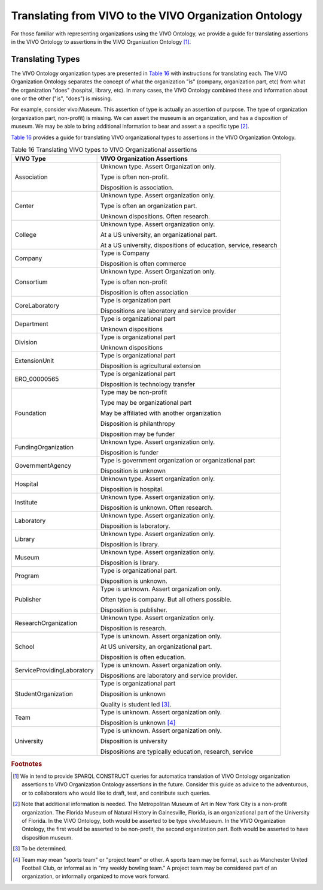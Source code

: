 Translating from VIVO to the VIVO Organization Ontology
=======================================================

For those familiar with representing organizations using the VIVO Ontology,
we provide a guide for translating assertions in the VIVO Ontology to assertions
in the VIVO Organization Ontology [#]_.

Translating Types
-----------------

The VIVO Ontology organization types are presented in `Table 16`_ with instructions
for translating each.  The VIVO Organization Ontology separates the concept of
what the organization "is" (company, organization part, etc) from what the 
organization "does" (hospital, library, etc).  In many cases, the VIVO Ontology
combined these and information about one or the other ("is", "does") is missing.

For example, consider vivo:Museum.  This assertion of type is actually an
assertion of purpose.  The type of organization (organization part, non-profit) is
missing.  We can assert the museum is an organization, and has a disposition of
museum.  We may be able to bring additional information to bear and assert a
a specific type [#]_.

`Table 16`_ provides a guide for translating VIVO organizational types to assertions
in the VIVO Organization Ontology. 

.. _Table 16:

.. table:: Table 16 Translating VIVO types to VIVO Organizational assertions

    ========================== ============================
    VIVO Type                  VIVO Organization Assertions
    ========================== ============================
    Association                Unknown type.  Assert Organization only.
    
                               Type is often non-profit.
                                
                               Disposition is association.
    Center                     Unknown type.  Assert organization only.
      
                               Type is often an organization part. 
                                                                                      
                               Unknown dispositions.  Often research.                  
    College                    Unknown type.  Assert organization only.
    
                               At a US university, an organizational part.
                               
                               At a US university, dispositions of education, service, research
    Company                    Type is Company
    
                               Disposition is often commerce
    Consortium                 Unknown type.  Assert Organization only.
    
                               Type is often non-profit
                               
                               Disposition is often association
    CoreLaboratory             Type is organization part
    
                               Dispositions are laboratory and service provider
    Department                 Type is organizational part
    
                               Unknown dispositions
    Division                   Type is organizational part
    
                               Unknown dispositions
    ExtensionUnit              Type is organizational part
    
                               Disposition is agricultural extension
    ERO_00000565               Type is organizational part
    
                               Disposition is technology transfer
    Foundation                 Type may be non-profit
    
                               Type may be organizational part
                               
                               May be affiliated with another organization
                               
                               Disposition is philanthropy
    
                               Disposition may be funder                        
    FundingOrganization        Unknown type.  Assert organization only.
    
                               Disposition is funder
    GovernmentAgency           Type is government organization or organizational part
    
                               Disposition is unknown
    Hospital                   Unknown type.  Assert organization only.
    
                               Disposition is hospital.
    Institute                  Unknown type.  Assert organization only.
    
                               Disposition is unknown.  Often research.
    Laboratory                 Unknown type.  Assert organization only.
    
                               Disposition is laboratory.
    Library                    Unknown type.  Assert organization only.
    
                               Disposition is library.
    Museum                     Unknown type.  Assert organization only.
    
                               Disposition is library.
    Program                    Type is organizational part.
    
                               Disposition is unknown.
    Publisher                  Type is unknown.  Assert organization only.
    
                               Often type is company.  But all others possible.
    
                               Disposition is publisher.
    ResearchOrganization       Unknown type.  Assert organization only.
    
                               Disposition is research.
    School                     Type is unknown.  Assert organization only.
    
                               At US university, an organizational part.
                               
                               Disposition is often education.                         
    ServiceProvidingLaboratory Type is unknown.  Assert organization only.
    
                               Dispositions are laboratory and service provider.
    StudentOrganization        Type is organizational part
    
                               Disposition is unknown
                               
                               Quality is student led [#]_. 
    Team                       Type is unknown.  Assert organization only.
    
                               Disposition is unknown [#]_
    University                 Type is unknown.  Assert organization only.
    
                               Disposition is university
    
                               Dispositions are typically education, research, service
    ========================== ============================

.. rubric:: Footnotes

.. [#] We in tend to provide SPARQL CONSTRUCT queries for automatica translation of
   VIVO Ontology organization assertions to VIVO Organization Ontology assertions
   in the future.  Consider this guide as advice to the adventurous, or to collaborators
   who would like to draft, test, and contribute such queries.
   
.. [#] Note that additional information is needed.  The Metropolitan Museum of Art
   in New York City is a non-profit organization.  The Florida Museum of Natural
   History in Gainesville, Florida, is an organizational part of the University of 
   Florida.  In the VIVO
   Ontology, both would be asserted to be type vivo:Museum.  In the VIVO Organization
   Ontology, the first would be asserted to be non-profit, the second organization
   part.  Both would be asserted to have disposition museum.
   
.. [#] To be determined.

.. [#] Team may mean "sports team" or "project team" or other.  A sports team may
   be formal, such as Manchester United Football Club, or informal as in "my weekly
   bowling team."  A project team may be considered part of an organization, or
   informally organized to move work forward. 